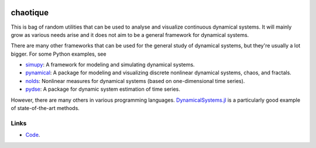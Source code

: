 .. |badge-ci| image:: https://github.com/alexfikl/chaotique/workflows/CI/badge.svg
    :alt: Build Status
    :target: https://github.com/alexfikl/chaotique/actions?query=branch%3Amain+workflow%3ACI

|badge-ci|

chaotique
=========

This is bag of random utilities that can be used to analyse and visualize
continuous dynamical systems. It will mainly grow as various needs arise and
it does not aim to be a general framework for dynamical systems.

There are many other frameworks that can be used for the general study of
dynamical systems, but they're usually a lot bigger. For some Python examples, see

* `simupy <https://github.com/simupy/simupy>`__:  A framework for modeling and
  simulating dynamical systems.
* `pynamical <https://github.com/gboeing/pynamical>`__: A package for modeling
  and visualizing discrete nonlinear dynamical systems, chaos, and fractals.
* `nolds <https://github.com/CSchoel/nolds>`__: Nonlinear measures for dynamical
  systems (based on one-dimensional time series).
* `pydse <https://github.com/blue-yonder/pydse>`__: A package for dynamic system
  estimation of time series.

However, there are many others in various programming languages.
`DynamicalSystems.jl <https://github.com/JuliaDynamics/DynamicalSystems.jl>`__
is a particularly good example of state-of-the-art methods.

Links
-----

* `Code <https://github.com/alexfikl/pycgdescent>`__.
